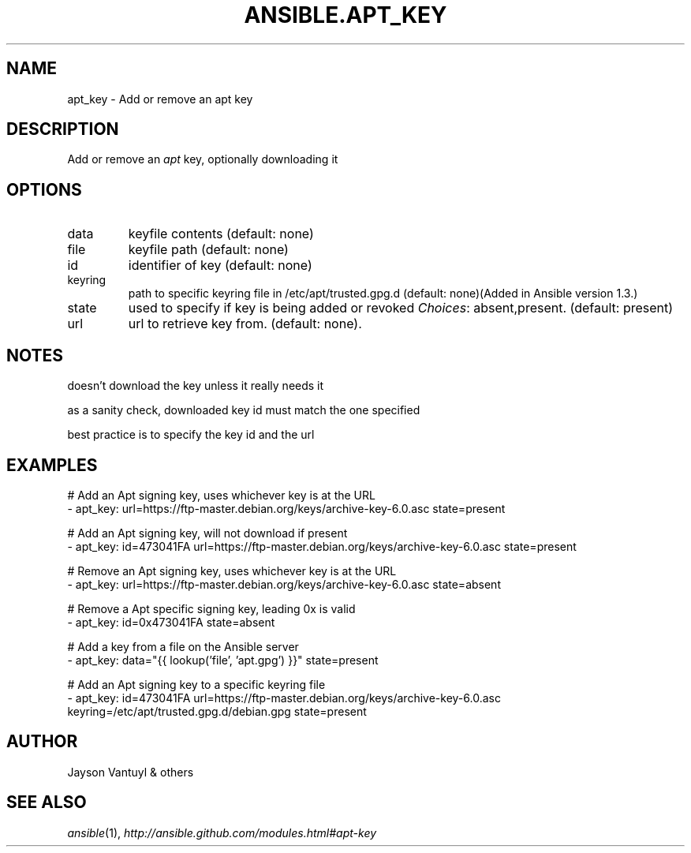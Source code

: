 .TH ANSIBLE.APT_KEY 3 "2013-12-18" "1.4.2" "ANSIBLE MODULES"
.\" generated from library/packaging/apt_key
.SH NAME
apt_key \- Add or remove an apt key
.\" ------ DESCRIPTION
.SH DESCRIPTION
.PP
Add or remove an \fIapt\fR key, optionally downloading it 
.\" ------ OPTIONS
.\"
.\"
.SH OPTIONS
   
.IP data
keyfile contents (default: none)   
.IP file
keyfile path (default: none)   
.IP id
identifier of key (default: none)   
.IP keyring
path to specific keyring file in /etc/apt/trusted.gpg.d (default: none)(Added in Ansible version 1.3.)
   
.IP state
used to specify if key is being added or revoked
.IR Choices :
absent,present. (default: present)   
.IP url
url to retrieve key from. (default: none).\"
.\"
.\" ------ NOTES
.SH NOTES
.PP
doesn't download the key unless it really needs it 
.PP
as a sanity check, downloaded key id must match the one specified 
.PP
best practice is to specify the key id and the url 
.\"
.\"
.\" ------ EXAMPLES
.\" ------ PLAINEXAMPLES
.SH EXAMPLES
.nf
# Add an Apt signing key, uses whichever key is at the URL
- apt_key: url=https://ftp-master.debian.org/keys/archive-key-6.0.asc state=present

# Add an Apt signing key, will not download if present
- apt_key: id=473041FA url=https://ftp-master.debian.org/keys/archive-key-6.0.asc state=present

# Remove an Apt signing key, uses whichever key is at the URL
- apt_key: url=https://ftp-master.debian.org/keys/archive-key-6.0.asc state=absent

# Remove a Apt specific signing key, leading 0x is valid
- apt_key: id=0x473041FA state=absent

# Add a key from a file on the Ansible server
- apt_key: data="{{ lookup('file', 'apt.gpg') }}" state=present

# Add an Apt signing key to a specific keyring file
- apt_key: id=473041FA url=https://ftp-master.debian.org/keys/archive-key-6.0.asc keyring=/etc/apt/trusted.gpg.d/debian.gpg state=present

.fi

.\" ------- AUTHOR
.SH AUTHOR
Jayson Vantuyl & others
.SH SEE ALSO
.IR ansible (1),
.I http://ansible.github.com/modules.html#apt-key